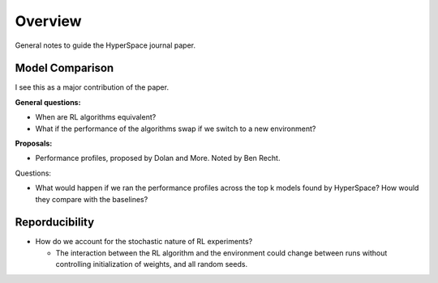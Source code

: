 ========
Overview
========

General notes to guide the HyperSpace journal paper.

Model Comparison
----------------

I see this as a major contribution of the paper.

**General questions:**

* When are RL algorithms equivalent? 
* What if the performance of the algorithms swap if we switch to
  a new environment?

**Proposals:**

* Performance profiles, proposed by Dolan and More. Noted by Ben Recht.

Questions:

* What would happen if we ran the performance profiles across the top k
  models found by HyperSpace? How would they compare with the baselines?

Reporducibility
---------------

* How do we account for the stochastic nature of RL experiments?
 
  * The interaction between the RL algorithm and the environment 
    could change between runs without controlling initialization of 
    weights, and all random seeds.
